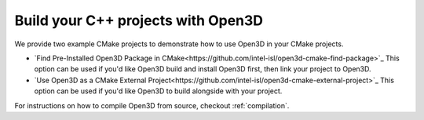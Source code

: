 .. _cplusplus_example_project:

Build your C++ projects with Open3D
-----------------------------------

We provide two example CMake projects to demonstrate how to use Open3D in your
CMake projects.

* `Find Pre-Installed Open3D Package in CMake<https://github.com/intel-isl/open3d-cmake-find-package>`_
  This option can be used if you'd like Open3D build and install Open3D first,
  then link your project to Open3D.
* `Use Open3D as a CMake External Project<https://github.com/intel-isl/open3d-cmake-external-project>`_
  This option can be used if you'd like Open3D to build alongside with your
  project.

For instructions on how to compile Open3D from source, checkout :ref:`compilation`.

